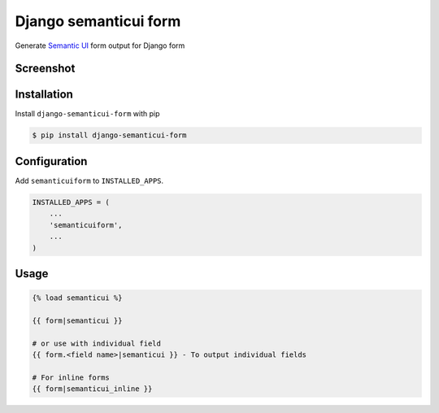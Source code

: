 ======================
Django semanticui form
======================

Generate `Semantic UI <http://semantic-ui.com/>`_ form output for Django form



Screenshot
-----------

.. image:: _static/example.png


Installation
------------

Install ``django-semanticui-form`` with pip

.. code-block:: sh

    $ pip install django-semanticui-form




Configuration
-------------

Add ``semanticuiform`` to ``INSTALLED_APPS``.

.. code-block:: python

    INSTALLED_APPS = (
        ...
        'semanticuiform',
        ...
    )


Usage
------

.. code-block:: none

    {% load semanticui %}

    {{ form|semanticui }}

    # or use with individual field
    {{ form.<field name>|semanticui }} - To output individual fields

    # For inline forms
    {{ form|semanticui_inline }}
